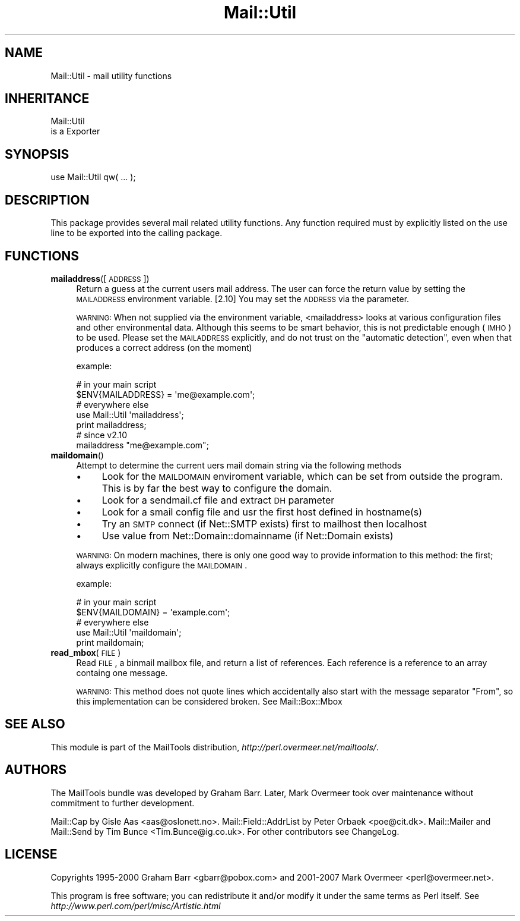 .\" Automatically generated by Pod::Man 2.26 (Pod::Simple 3.23)
.\"
.\" Standard preamble:
.\" ========================================================================
.de Sp \" Vertical space (when we can't use .PP)
.if t .sp .5v
.if n .sp
..
.de Vb \" Begin verbatim text
.ft CW
.nf
.ne \\$1
..
.de Ve \" End verbatim text
.ft R
.fi
..
.\" Set up some character translations and predefined strings.  \*(-- will
.\" give an unbreakable dash, \*(PI will give pi, \*(L" will give a left
.\" double quote, and \*(R" will give a right double quote.  \*(C+ will
.\" give a nicer C++.  Capital omega is used to do unbreakable dashes and
.\" therefore won't be available.  \*(C` and \*(C' expand to `' in nroff,
.\" nothing in troff, for use with C<>.
.tr \(*W-
.ds C+ C\v'-.1v'\h'-1p'\s-2+\h'-1p'+\s0\v'.1v'\h'-1p'
.ie n \{\
.    ds -- \(*W-
.    ds PI pi
.    if (\n(.H=4u)&(1m=24u) .ds -- \(*W\h'-12u'\(*W\h'-12u'-\" diablo 10 pitch
.    if (\n(.H=4u)&(1m=20u) .ds -- \(*W\h'-12u'\(*W\h'-8u'-\"  diablo 12 pitch
.    ds L" ""
.    ds R" ""
.    ds C` ""
.    ds C' ""
'br\}
.el\{\
.    ds -- \|\(em\|
.    ds PI \(*p
.    ds L" ``
.    ds R" ''
.    ds C`
.    ds C'
'br\}
.\"
.\" Escape single quotes in literal strings from groff's Unicode transform.
.ie \n(.g .ds Aq \(aq
.el       .ds Aq '
.\"
.\" If the F register is turned on, we'll generate index entries on stderr for
.\" titles (.TH), headers (.SH), subsections (.SS), items (.Ip), and index
.\" entries marked with X<> in POD.  Of course, you'll have to process the
.\" output yourself in some meaningful fashion.
.\"
.\" Avoid warning from groff about undefined register 'F'.
.de IX
..
.nr rF 0
.if \n(.g .if rF .nr rF 1
.if (\n(rF:(\n(.g==0)) \{
.    if \nF \{
.        de IX
.        tm Index:\\$1\t\\n%\t"\\$2"
..
.        if !\nF==2 \{
.            nr % 0
.            nr F 2
.        \}
.    \}
.\}
.rr rF
.\"
.\" Accent mark definitions (@(#)ms.acc 1.5 88/02/08 SMI; from UCB 4.2).
.\" Fear.  Run.  Save yourself.  No user-serviceable parts.
.    \" fudge factors for nroff and troff
.if n \{\
.    ds #H 0
.    ds #V .8m
.    ds #F .3m
.    ds #[ \f1
.    ds #] \fP
.\}
.if t \{\
.    ds #H ((1u-(\\\\n(.fu%2u))*.13m)
.    ds #V .6m
.    ds #F 0
.    ds #[ \&
.    ds #] \&
.\}
.    \" simple accents for nroff and troff
.if n \{\
.    ds ' \&
.    ds ` \&
.    ds ^ \&
.    ds , \&
.    ds ~ ~
.    ds /
.\}
.if t \{\
.    ds ' \\k:\h'-(\\n(.wu*8/10-\*(#H)'\'\h"|\\n:u"
.    ds ` \\k:\h'-(\\n(.wu*8/10-\*(#H)'\`\h'|\\n:u'
.    ds ^ \\k:\h'-(\\n(.wu*10/11-\*(#H)'^\h'|\\n:u'
.    ds , \\k:\h'-(\\n(.wu*8/10)',\h'|\\n:u'
.    ds ~ \\k:\h'-(\\n(.wu-\*(#H-.1m)'~\h'|\\n:u'
.    ds / \\k:\h'-(\\n(.wu*8/10-\*(#H)'\z\(sl\h'|\\n:u'
.\}
.    \" troff and (daisy-wheel) nroff accents
.ds : \\k:\h'-(\\n(.wu*8/10-\*(#H+.1m+\*(#F)'\v'-\*(#V'\z.\h'.2m+\*(#F'.\h'|\\n:u'\v'\*(#V'
.ds 8 \h'\*(#H'\(*b\h'-\*(#H'
.ds o \\k:\h'-(\\n(.wu+\w'\(de'u-\*(#H)/2u'\v'-.3n'\*(#[\z\(de\v'.3n'\h'|\\n:u'\*(#]
.ds d- \h'\*(#H'\(pd\h'-\w'~'u'\v'-.25m'\f2\(hy\fP\v'.25m'\h'-\*(#H'
.ds D- D\\k:\h'-\w'D'u'\v'-.11m'\z\(hy\v'.11m'\h'|\\n:u'
.ds th \*(#[\v'.3m'\s+1I\s-1\v'-.3m'\h'-(\w'I'u*2/3)'\s-1o\s+1\*(#]
.ds Th \*(#[\s+2I\s-2\h'-\w'I'u*3/5'\v'-.3m'o\v'.3m'\*(#]
.ds ae a\h'-(\w'a'u*4/10)'e
.ds Ae A\h'-(\w'A'u*4/10)'E
.    \" corrections for vroff
.if v .ds ~ \\k:\h'-(\\n(.wu*9/10-\*(#H)'\s-2\u~\d\s+2\h'|\\n:u'
.if v .ds ^ \\k:\h'-(\\n(.wu*10/11-\*(#H)'\v'-.4m'^\v'.4m'\h'|\\n:u'
.    \" for low resolution devices (crt and lpr)
.if \n(.H>23 .if \n(.V>19 \
\{\
.    ds : e
.    ds 8 ss
.    ds o a
.    ds d- d\h'-1'\(ga
.    ds D- D\h'-1'\(hy
.    ds th \o'bp'
.    ds Th \o'LP'
.    ds ae ae
.    ds Ae AE
.\}
.rm #[ #] #H #V #F C
.\" ========================================================================
.\"
.IX Title "Mail::Util 3"
.TH Mail::Util 3 "2012-12-21" "perl v5.16.3" "User Contributed Perl Documentation"
.\" For nroff, turn off justification.  Always turn off hyphenation; it makes
.\" way too many mistakes in technical documents.
.if n .ad l
.nh
.SH "NAME"
Mail::Util \- mail utility functions
.SH "INHERITANCE"
.IX Header "INHERITANCE"
.Vb 2
\& Mail::Util
\&   is a Exporter
.Ve
.SH "SYNOPSIS"
.IX Header "SYNOPSIS"
.Vb 1
\&  use Mail::Util qw( ... );
.Ve
.SH "DESCRIPTION"
.IX Header "DESCRIPTION"
This package provides several mail related utility functions. Any function
required must by explicitly listed on the use line to be exported into
the calling package.
.SH "FUNCTIONS"
.IX Header "FUNCTIONS"
.IP "\fBmailaddress\fR([\s-1ADDRESS\s0])" 4
.IX Item "mailaddress([ADDRESS])"
Return a guess at the current users mail address. The user can force
the return value by setting the \s-1MAILADDRESS\s0 environment variable.
[2.10] You may set the \s-1ADDRESS\s0 via the parameter.
.Sp
\&\s-1WARNING:\s0
When not supplied via the environment variable, <mailaddress> looks at
various configuration files and other environmental data. Although this
seems to be smart behavior, this is not predictable enough (\s-1IMHO\s0) to
be used.  Please set the \s-1MAILADDRESS\s0 explicitly, and do not trust on
the \*(L"automatic detection\*(R", even when that produces a correct address
(on the moment)
.Sp
example:
.Sp
.Vb 2
\& # in your main script
\& $ENV{MAILADDRESS} = \*(Aqme@example.com\*(Aq;
\&
\& # everywhere else
\& use Mail::Util \*(Aqmailaddress\*(Aq;
\& print mailaddress;
\&
\& # since v2.10
\& mailaddress "me@example.com";
.Ve
.IP "\fBmaildomain\fR()" 4
.IX Item "maildomain()"
Attempt to determine the current uers mail domain string via the following
methods
.RS 4
.IP "\(bu" 4
Look for the \s-1MAILDOMAIN\s0 enviroment variable, which can be set from outside the program.  This is by far the best way to configure the domain.
.IP "\(bu" 4
Look for a sendmail.cf file and extract \s-1DH\s0 parameter
.IP "\(bu" 4
Look for a smail config file and usr the first host defined in hostname(s)
.IP "\(bu" 4
Try an \s-1SMTP\s0 connect (if Net::SMTP exists) first to mailhost then localhost
.IP "\(bu" 4
Use value from Net::Domain::domainname (if Net::Domain exists)
.RE
.RS 4
.Sp
\&\s-1WARNING:\s0
On modern machines, there is only one good way to provide information to
this method: the first; always explicitly configure the \s-1MAILDOMAIN\s0.
.Sp
example:
.Sp
.Vb 2
\& # in your main script
\& $ENV{MAILDOMAIN} = \*(Aqexample.com\*(Aq;
\&
\& # everywhere else
\& use Mail::Util \*(Aqmaildomain\*(Aq;
\& print maildomain;
.Ve
.RE
.IP "\fBread_mbox\fR(\s-1FILE\s0)" 4
.IX Item "read_mbox(FILE)"
Read \s-1FILE\s0, a binmail mailbox file, and return a list of  references.
Each reference is a reference to an array containg one message.
.Sp
\&\s-1WARNING:\s0
This method does not quote lines which accidentally also start with the
message separator \f(CW\*(C`From\*(C'\fR, so this implementation can be considered
broken.  See Mail::Box::Mbox
.SH "SEE ALSO"
.IX Header "SEE ALSO"
This module is part of the MailTools distribution,
\&\fIhttp://perl.overmeer.net/mailtools/\fR.
.SH "AUTHORS"
.IX Header "AUTHORS"
The MailTools bundle was developed by Graham Barr.  Later, Mark
Overmeer took over maintenance without commitment to further development.
.PP
Mail::Cap by Gisle Aas <aas@oslonett.no>.
Mail::Field::AddrList by Peter Orbaek <poe@cit.dk>.
Mail::Mailer and Mail::Send by Tim Bunce <Tim.Bunce@ig.co.uk>.
For other contributors see ChangeLog.
.SH "LICENSE"
.IX Header "LICENSE"
Copyrights 1995\-2000 Graham Barr <gbarr@pobox.com> and
2001\-2007 Mark Overmeer <perl@overmeer.net>.
.PP
This program is free software; you can redistribute it and/or modify it
under the same terms as Perl itself.
See \fIhttp://www.perl.com/perl/misc/Artistic.html\fR
